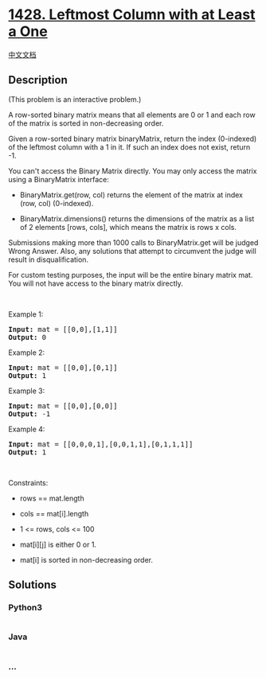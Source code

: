 * [[https://leetcode.com/problems/leftmost-column-with-at-least-a-one][1428.
Leftmost Column with at Least a One]]
  :PROPERTIES:
  :CUSTOM_ID: leftmost-column-with-at-least-a-one
  :END:
[[./solution/1400-1499/1428.Leftmost Column with at Least a One/README.org][中文文档]]

** Description
   :PROPERTIES:
   :CUSTOM_ID: description
   :END:

#+begin_html
  <p>
#+end_html

(This problem is an interactive problem.)

#+begin_html
  </p>
#+end_html

#+begin_html
  <p>
#+end_html

A row-sorted binary matrix means that all elements are 0 or 1 and each
row of the matrix is sorted in non-decreasing order.

#+begin_html
  </p>
#+end_html

#+begin_html
  <p>
#+end_html

Given a row-sorted binary matrix binaryMatrix, return the index
(0-indexed) of the leftmost column with a 1 in it. If such an index does
not exist, return -1.

#+begin_html
  </p>
#+end_html

#+begin_html
  <p>
#+end_html

You can't access the Binary Matrix directly. You may only access the
matrix using a BinaryMatrix interface:

#+begin_html
  </p>
#+end_html

#+begin_html
  <ul>
#+end_html

#+begin_html
  <li>
#+end_html

BinaryMatrix.get(row, col) returns the element of the matrix at index
(row, col) (0-indexed).

#+begin_html
  </li>
#+end_html

#+begin_html
  <li>
#+end_html

BinaryMatrix.dimensions() returns the dimensions of the matrix as a list
of 2 elements [rows, cols], which means the matrix is rows x cols.

#+begin_html
  </li>
#+end_html

#+begin_html
  </ul>
#+end_html

#+begin_html
  <p>
#+end_html

Submissions making more than 1000 calls to BinaryMatrix.get will be
judged Wrong Answer. Also, any solutions that attempt to circumvent the
judge will result in disqualification.

#+begin_html
  </p>
#+end_html

#+begin_html
  <p>
#+end_html

For custom testing purposes, the input will be the entire binary matrix
mat. You will not have access to the binary matrix directly.

#+begin_html
  </p>
#+end_html

#+begin_html
  <p>
#+end_html

 

#+begin_html
  </p>
#+end_html

#+begin_html
  <p>
#+end_html

Example 1:

#+begin_html
  </p>
#+end_html

#+begin_html
  <p>
#+end_html

#+begin_html
  </p>
#+end_html

#+begin_html
  <pre>
  <strong>Input:</strong> mat = [[0,0],[1,1]]
  <strong>Output:</strong> 0
  </pre>
#+end_html

#+begin_html
  <p>
#+end_html

Example 2:

#+begin_html
  </p>
#+end_html

#+begin_html
  <p>
#+end_html

#+begin_html
  </p>
#+end_html

#+begin_html
  <pre>
  <strong>Input:</strong> mat = [[0,0],[0,1]]
  <strong>Output:</strong> 1
  </pre>
#+end_html

#+begin_html
  <p>
#+end_html

Example 3:

#+begin_html
  </p>
#+end_html

#+begin_html
  <p>
#+end_html

#+begin_html
  </p>
#+end_html

#+begin_html
  <pre>
  <strong>Input:</strong> mat = [[0,0],[0,0]]
  <strong>Output:</strong> -1</pre>
#+end_html

#+begin_html
  <p>
#+end_html

Example 4:

#+begin_html
  </p>
#+end_html

#+begin_html
  <p>
#+end_html

#+begin_html
  </p>
#+end_html

#+begin_html
  <pre>
  <strong>Input:</strong> mat = [[0,0,0,1],[0,0,1,1],[0,1,1,1]]
  <strong>Output:</strong> 1
  </pre>
#+end_html

#+begin_html
  <p>
#+end_html

 

#+begin_html
  </p>
#+end_html

#+begin_html
  <p>
#+end_html

Constraints:

#+begin_html
  </p>
#+end_html

#+begin_html
  <ul>
#+end_html

#+begin_html
  <li>
#+end_html

rows == mat.length

#+begin_html
  </li>
#+end_html

#+begin_html
  <li>
#+end_html

cols == mat[i].length

#+begin_html
  </li>
#+end_html

#+begin_html
  <li>
#+end_html

1 <= rows, cols <= 100

#+begin_html
  </li>
#+end_html

#+begin_html
  <li>
#+end_html

mat[i][j] is either 0 or 1.

#+begin_html
  </li>
#+end_html

#+begin_html
  <li>
#+end_html

mat[i] is sorted in non-decreasing order.

#+begin_html
  </li>
#+end_html

#+begin_html
  </ul>
#+end_html

** Solutions
   :PROPERTIES:
   :CUSTOM_ID: solutions
   :END:

#+begin_html
  <!-- tabs:start -->
#+end_html

*** *Python3*
    :PROPERTIES:
    :CUSTOM_ID: python3
    :END:
#+begin_src python
#+end_src

*** *Java*
    :PROPERTIES:
    :CUSTOM_ID: java
    :END:
#+begin_src java
#+end_src

*** *...*
    :PROPERTIES:
    :CUSTOM_ID: section
    :END:
#+begin_example
#+end_example

#+begin_html
  <!-- tabs:end -->
#+end_html

